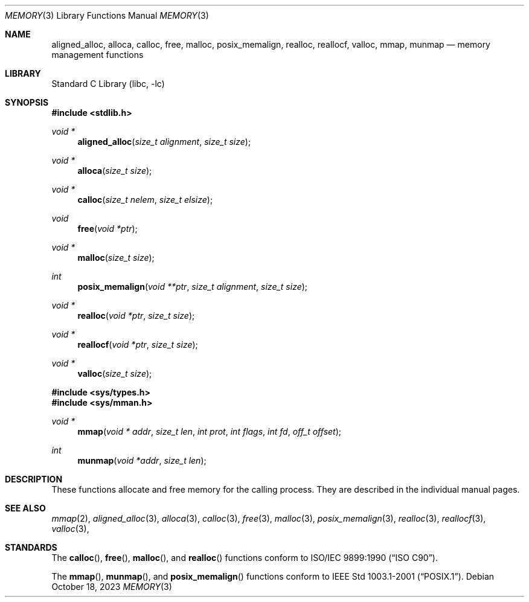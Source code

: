 .\" Copyright (c) 1991, 1993
.\"	The Regents of the University of California.  All rights reserved.
.\"
.\" Redistribution and use in source and binary forms, with or without
.\" modification, are permitted provided that the following conditions
.\" are met:
.\" 1. Redistributions of source code must retain the above copyright
.\"    notice, this list of conditions and the following disclaimer.
.\" 2. Redistributions in binary form must reproduce the above copyright
.\"    notice, this list of conditions and the following disclaimer in the
.\"    documentation and/or other materials provided with the distribution.
.\" 3. Neither the name of the University nor the names of its contributors
.\"    may be used to endorse or promote products derived from this software
.\"    without specific prior written permission.
.\"
.\" THIS SOFTWARE IS PROVIDED BY THE REGENTS AND CONTRIBUTORS ``AS IS'' AND
.\" ANY EXPRESS OR IMPLIED WARRANTIES, INCLUDING, BUT NOT LIMITED TO, THE
.\" IMPLIED WARRANTIES OF MERCHANTABILITY AND FITNESS FOR A PARTICULAR PURPOSE
.\" ARE DISCLAIMED.  IN NO EVENT SHALL THE REGENTS OR CONTRIBUTORS BE LIABLE
.\" FOR ANY DIRECT, INDIRECT, INCIDENTAL, SPECIAL, EXEMPLARY, OR CONSEQUENTIAL
.\" DAMAGES (INCLUDING, BUT NOT LIMITED TO, PROCUREMENT OF SUBSTITUTE GOODS
.\" OR SERVICES; LOSS OF USE, DATA, OR PROFITS; OR BUSINESS INTERRUPTION)
.\" HOWEVER CAUSED AND ON ANY THEORY OF LIABILITY, WHETHER IN CONTRACT, STRICT
.\" LIABILITY, OR TORT (INCLUDING NEGLIGENCE OR OTHERWISE) ARISING IN ANY WAY
.\" OUT OF THE USE OF THIS SOFTWARE, EVEN IF ADVISED OF THE POSSIBILITY OF
.\" SUCH DAMAGE.
.\"
.\"     @(#)memory.3	8.1 (Berkeley) 6/4/93
.\"
.Dd October 18, 2023
.Dt MEMORY 3
.Os
.Sh NAME
.Nm aligned_alloc ,
.Nm alloca ,
.Nm calloc ,
.Nm free ,
.Nm malloc ,
.Nm posix_memalign ,
.Nm realloc ,
.Nm reallocf ,
.Nm valloc ,
.Nm mmap ,
.Nm munmap
.Nd memory management functions
.Sh LIBRARY
.Lb libc
.Sh SYNOPSIS
.In stdlib.h
.Ft void *
.Fn aligned_alloc "size_t alignment" "size_t size"
.Ft void *
.Fn alloca "size_t size"
.Ft void *
.Fn calloc "size_t nelem" "size_t elsize"
.Ft void
.Fn free "void *ptr"
.Ft void *
.Fn malloc "size_t size"
.Ft int
.Fn posix_memalign "void **ptr" "size_t alignment" "size_t size"
.Ft void *
.Fn realloc "void *ptr" "size_t size"
.Ft void *
.Fn reallocf "void *ptr" "size_t size"
.Ft void *
.Fn valloc "size_t size"
.In sys/types.h
.In sys/mman.h
.Ft void *
.Fn mmap "void * addr" "size_t len" "int prot" "int flags" "int fd" "off_t offset"
.Ft int
.Fn munmap "void *addr" "size_t len"
.Sh DESCRIPTION
These functions allocate and free memory for the calling process.
They are described in the
individual manual pages.
.Sh SEE ALSO
.Xr mmap 2 ,
.Xr aligned_alloc 3 ,
.Xr alloca 3 ,
.Xr calloc 3 ,
.Xr free 3 ,
.Xr malloc 3 ,
.Xr posix_memalign 3 ,
.Xr realloc 3 ,
.Xr reallocf 3 ,
.Xr valloc 3 ,
.Sh STANDARDS
The
.Fn calloc ,
.Fn free ,
.Fn malloc ,
and
.Fn realloc
functions conform to
.St -isoC .
.Pp
The
.Fn mmap ,
.Fn munmap ,
and
.Fn posix_memalign
functions conform to
.St -p1003.1-2001 .
